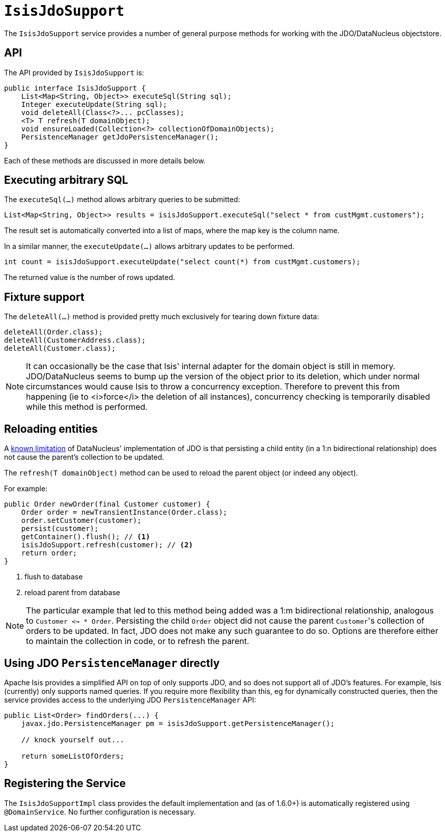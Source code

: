 [[_ug_reference-services-api_manpage-IsisJdoSupport]]
= `IsisJdoSupport`
:Notice: Licensed to the Apache Software Foundation (ASF) under one or more contributor license agreements. See the NOTICE file distributed with this work for additional information regarding copyright ownership. The ASF licenses this file to you under the Apache License, Version 2.0 (the "License"); you may not use this file except in compliance with the License. You may obtain a copy of the License at. http://www.apache.org/licenses/LICENSE-2.0 . Unless required by applicable law or agreed to in writing, software distributed under the License is distributed on an "AS IS" BASIS, WITHOUT WARRANTIES OR  CONDITIONS OF ANY KIND, either express or implied. See the License for the specific language governing permissions and limitations under the License.
:_basedir: ../
:_imagesdir: images/


The `IsisJdoSupport` service provides a number of general purpose methods for working with the JDO/DataNucleus objectstore.


== API

The API provided by `IsisJdoSupport` is:

[source,java]
----
public interface IsisJdoSupport {
    List<Map<String, Object>> executeSql(String sql);
    Integer executeUpdate(String sql);
    void deleteAll(Class<?>... pcClasses);
    <T> T refresh(T domainObject);
    void ensureLoaded(Collection<?> collectionOfDomainObjects);
    PersistenceManager getJdoPersistenceManager();
}
----

Each of these methods are discussed in more details below.


== Executing arbitrary SQL

The `executeSql(...)` method allows arbitrary queries to be submitted:

[source,java]
----
List<Map<String, Object>> results = isisJdoSupport.executeSql("select * from custMgmt.customers");
----

The result set is automatically converted into a list of maps, where the map key is the column name.


In a similar manner, the `executeUpdate(...)` allows arbitrary updates to be performed.

[source,java]
----
int count = isisJdoSupport.executeUpdate("select count(*) from custMgmt.customers);
----

The returned value is the number of rows updated.



== Fixture support

The `deleteAll(...)` method is provided pretty much exclusively for tearing down fixture data:

[source,java]
----
deleteAll(Order.class);
deleteAll(CustomerAddress.class);
deleteAll(Customer.class);
----

[NOTE]
====
It can occasionally be the case that Isis' internal adapter for the domain object is
still in memory.  JDO/DataNucleus seems to bump up the version of the object prior to its deletion,
which under normal circumstances would cause Isis to throw a concurrency exception.  Therefore
to prevent this from happening (ie to <i>force</i> the deletion of all instances), concurrency checking
is temporarily disabled while this method is performed.
====



== Reloading entities

A http://www.datanucleus.org/products/datanucleus/jdo/orm/relationships.html[known limitation] of DataNucleus' implementation of JDO is that persisting a child entity (in a 1:n bidirectional relationship) does not cause the parent's collection to be updated.

The `refresh(T domainObject)` method can be used to reload the parent object (or indeed any object).

For example:

[source,java]
----
public Order newOrder(final Customer customer) {
    Order order = newTransientInstance(Order.class);
    order.setCustomer(customer);
    persist(customer);
    getContainer().flush(); // <1>
    isisJdoSupport.refresh(customer); // <2>
    return order;
}
----
<1> flush to database
<2> reload parent from database


[NOTE]
====
The particular example that led to this method being added was a 1:m bidirectional relationship,
analogous to `Customer <-> * Order`.  Persisting the child `Order` object did not cause
the parent ``Customer``'s collection of orders to be updated.  In fact, JDO does not make any
such guarantee to do so.  Options are therefore either to maintain the collection in code, or to
refresh the parent.

====




== Using JDO `PersistenceManager` directly

Apache Isis provides a simplified API on top of only supports JDO, and so does not support all of JDO's features.  For example, Isis (currently) only supports named queries.  If you require more flexibility than this, eg for dynamically constructed queries, then the service provides access to the underlying JDO `PersistenceManager` API:

[source,java]
----
public List<Order> findOrders(...) {
    javax.jdo.PersistenceManager pm = isisJdoSupport.getPersistenceManager();

    // knock yourself out...

    return someListOfOrders;
}
----



== Registering the Service

The `IsisJdoSupportImpl` class provides the default implementation and (as of 1.6.0+) is automatically registered using `@DomainService`.  No further configuration is necessary.
